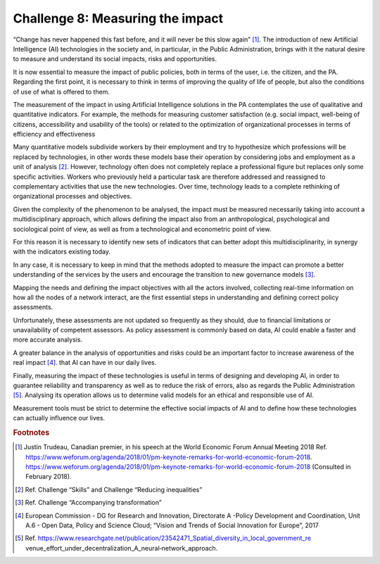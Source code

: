 ﻿Challenge 8: Measuring the impact
---------------------------------

“Change has never happened this fast before, and it will never be this slow again” [1]_.
The introduction of new Artificial Intelligence (AI) technologies in the society and, in particular, in 
the Public Administration, brings with it the natural desire to measure and understand its 
social impacts, risks and opportunities.

It is now essential to measure the impact of public policies, both in terms of the user, i.e. the 
citizen, and the PA. Regarding the first point, it is necessary to think in terms of improving 
the quality of life of people, but also the conditions of use of what is offered to them.

The measurement of the impact in using Artificial Intelligence solutions in the PA 
contemplates the use of qualitative and quantitative indicators. For example, the methods 
for measuring customer satisfaction (e.g. social impact, well-being of citizens, accessibility 
and usability of the tools) or related to the optimization of organizational processes in terms 
of efficiency and effectiveness

Many quantitative models subdivide workers by their employment and try to hypothesize 
which professions will be replaced by technologies, in other words these models base 
their operation by considering jobs and employment as a unit of analysis  [2]_.
However, technology often does not completely replace a professional figure but replaces only some 
specific activities. Workers who previously held a particular task are therefore addressed 
and reassigned to complementary activities that use the new technologies. Over time, 
technology leads to a complete rethinking of organizational processes and objectives.

Given the complexity of the phenomenon to be analysed, the impact must be measured 
necessarily taking into account a multidisciplinary approach, which allows defining the 
impact also from an anthropological, psychological and sociological point of view, as well as 
from a technological and econometric point of view.

For this reason it is necessary to identify new sets of indicators that can better adopt this 
multidisciplinarity, in synergy with the indicators existing today.

In any case, it is necessary to keep in mind that the methods adopted to measure the 
impact can promote a better understanding of the services by the users and encourage the 
transition to new governance models [3]_.

Mapping the needs and defining the impact objectives with all the actors involved, collecting 
real-time information on how all the nodes of a network interact, are the first essential 
steps in understanding and defining correct policy assessments.

Unfortunately, these assessments are not updated so frequently as they should, due to 
financial limitations or unavailability of competent assessors. As policy assessment is 
commonly based on data, AI could enable a faster and more accurate analysis.

A greater balance in the analysis of opportunities and risks could be an important factor to 
increase awareness of the real impact [4]_. that AI  can have in our daily lives.

Finally, measuring the impact of these technologies is useful in terms of designing and 
developing AI, in order to guarantee reliability and transparency as well as to reduce the risk 
of errors, also as regards the Public Administration [5]_. 
Analysing its operation allows us to determine valid models for an ethical and responsible 
use of AI.

Measurement tools must be strict to determine the effective social impacts of AI   and to 
define how these technologies can actually influence our lives.
   
.. rubric:: Footnotes

.. [1]
   Justin Trudeau, Canadian premier, in his speech at the World Economic Forum Annual Meeting 2018 Ref. https://www.weforum.org/agenda/2018/01/pm-keynote-remarks-for-world-economic-forum-2018.
   `https://www.weforum.org/agenda/2018/01/pm-keynote-remarks-for-world-economic-forum-2018 <https://www.weforum.org/agenda/2018/01/pm-keynote-remarks-for-world-economic-forum-2018>`__ (Consulted in February 2018).

.. [2]
   Ref. Challenge “Skills” and Challenge “Reducing inequalities”

.. [3]
   Ref. Challenge “Accompanying transformation”

.. [4]
   European Commission - DG for Research and Innovation, Directorate A -Policy Development and Coordination, Unit A.6 - Open Data, Policy and Science Cloud; “Vision and Trends of Social Innovation for Europe”, 2017

.. [5]
   Ref. https://www.researchgate.net/publication/23542471_Spatial_diversity_in_local_government_re venue_effort_under_decentralization_A_neural‐network_approach.
